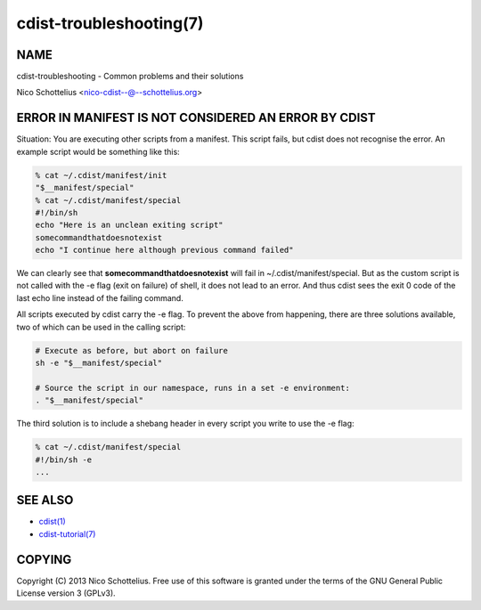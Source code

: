 cdist-troubleshooting(7)
========================

NAME
----
cdist-troubleshooting - Common problems and their solutions

Nico Schottelius <nico-cdist--@--schottelius.org>


ERROR IN MANIFEST IS NOT CONSIDERED AN ERROR BY CDIST
-----------------------------------------------------
Situation: You are executing other scripts from a manifest.
This script fails, but cdist does not recognise the error.
An example script would be something like this:

.. code-block:: sh

    % cat ~/.cdist/manifest/init
    "$__manifest/special"
    % cat ~/.cdist/manifest/special
    #!/bin/sh
    echo "Here is an unclean exiting script"
    somecommandthatdoesnotexist
    echo "I continue here although previous command failed"

We can clearly see that **somecommandthatdoesnotexist**
will fail in ~/.cdist/manifest/special. But as the custom
script is not called with the -e flag (exit on failure) of shell, 
it does not lead to an error. And thus cdist sees the exit 0
code of the last echo line instead of the failing command.

All scripts executed by cdist carry the -e flag. 
To prevent the above from happening, there are three solutions available,
two of which can be used in the calling script:

.. code-block:: sh

    # Execute as before, but abort on failure
    sh -e "$__manifest/special"

    # Source the script in our namespace, runs in a set -e environment:
    . "$__manifest/special"

The third solution is to include a shebang header in every script
you write to use the -e flag:

.. code-block:: sh

    % cat ~/.cdist/manifest/special
    #!/bin/sh -e
    ...


SEE ALSO
--------
- `cdist(1) <../man1/cdist.html>`_
- `cdist-tutorial(7) <cdist-tutorial.html>`_


COPYING
-------
Copyright \(C) 2013 Nico Schottelius. Free use of this software is
granted under the terms of the GNU General Public License version 3 (GPLv3).

